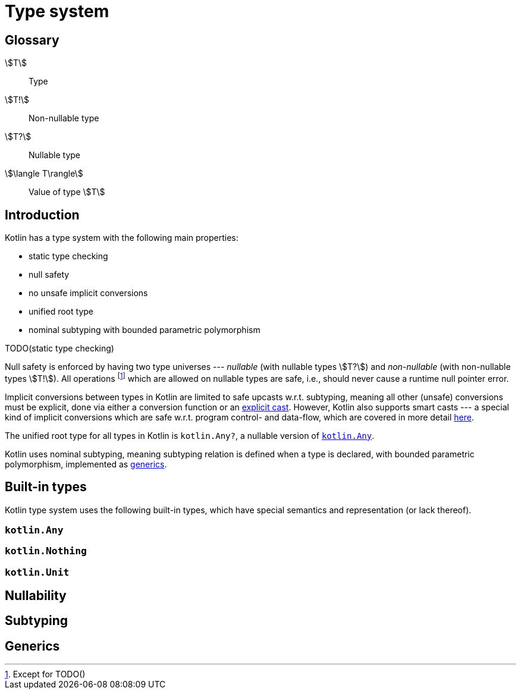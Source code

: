 = Type system

[glossary]
== Glossary

[glossary]
stem:[T]:: Type
stem:[T!]:: Non-nullable type
stem:[T?]:: Nullable type
stem:[\langle T\rangle]:: Value of type stem:[T]

== Introduction

Kotlin has a type system with the following main properties:

* static type checking
* null safety
* no unsafe implicit conversions
* unified root type
* nominal subtyping with bounded parametric polymorphism

TODO(static type checking)

Null safety is enforced by having two type universes --- _nullable_ (with nullable types stem:[T?]) and _non-nullable_ (with non-nullable types stem:[T!]). All operations footnote:[Except for TODO()] which are allowed on nullable types are safe, i.e., should never cause a runtime null pointer error.

Implicit conversions between types in Kotlin are limited to safe upcasts w.r.t. subtyping, meaning all other (unsafe) conversions must be explicit, done via either a conversion function or an <<Cast expression,explicit cast>>. However, Kotlin also supports smart casts --- a special kind of implicit conversions which are safe w.r.t. program control- and data-flow, which are covered in more detail <<Smart casts,here>>.

The unified root type for all types in Kotlin is `kotlin.Any?`, a nullable version of <<kotlin.Any>>.

Kotlin uses nominal subtyping, meaning subtyping relation is defined when a type is declared, with bounded parametric polymorphism, implemented as <<Generics,generics>>.

== Built-in types

Kotlin type system uses the following built-in types, which have special semantics and representation (or lack thereof).

=== `kotlin.Any` [[kotlin.Any]]

=== `kotlin.Nothing` [[kotlin.Nothing]]

=== `kotlin.Unit` [[kotlin.Unit]]

== Nullability

== Subtyping

== Generics
